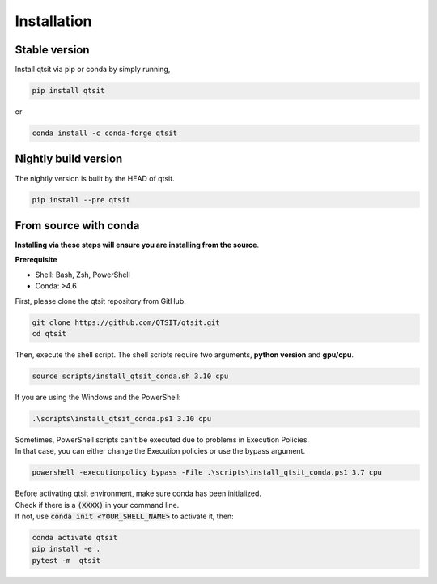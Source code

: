 Installation
============

Stable version
--------------

Install qtsit via pip or conda by simply running,

.. code-block:: bash

    pip install qtsit

or 

.. code-block:: bash

    conda install -c conda-forge qtsit

Nightly build version
---------------------
The nightly version is built by the HEAD of qtsit.


.. code-block:: bash

    pip install --pre qtsit

From source with conda
----------------------

**Installing via these steps will ensure you are installing from the source**.

**Prerequisite**

- Shell: Bash, Zsh, PowerShell
- Conda: >4.6


First, please clone the qtsit repository from GitHub.

.. code-block:: bash

    git clone https://github.com/QTSIT/qtsit.git
    cd qtsit


Then, execute the shell script. The shell scripts require two arguments,
**python version** and **gpu/cpu**.

.. code-block:: bash

    source scripts/install_qtsit_conda.sh 3.10 cpu

If you are using the Windows and the PowerShell:

.. code-block:: ps1

    .\scripts\install_qtsit_conda.ps1 3.10 cpu

| Sometimes, PowerShell scripts can't be executed due to problems in Execution Policies.
| In that case, you can either change the Execution policies or use the bypass argument.


.. code-block:: ps1

    powershell -executionpolicy bypass -File .\scripts\install_qtsit_conda.ps1 3.7 cpu

| Before activating qtsit environment, make sure conda has been initialized.
| Check if there is a :code:`(XXXX)` in your command line. 
| If not, use :code:`conda init <YOUR_SHELL_NAME>` to activate it, then:

.. code-block:: bash

    conda activate qtsit
    pip install -e .
    pytest -m  qtsit 


.. qtsit has soft requirements, which can be installed on the fly during development inside the environment 
.. but if you want to install all the soft-dependencies at once, then take a look at 
.. `qtsit/requirements <https://github.com/qtsit/qtsit/tree/master/requirements>`_
